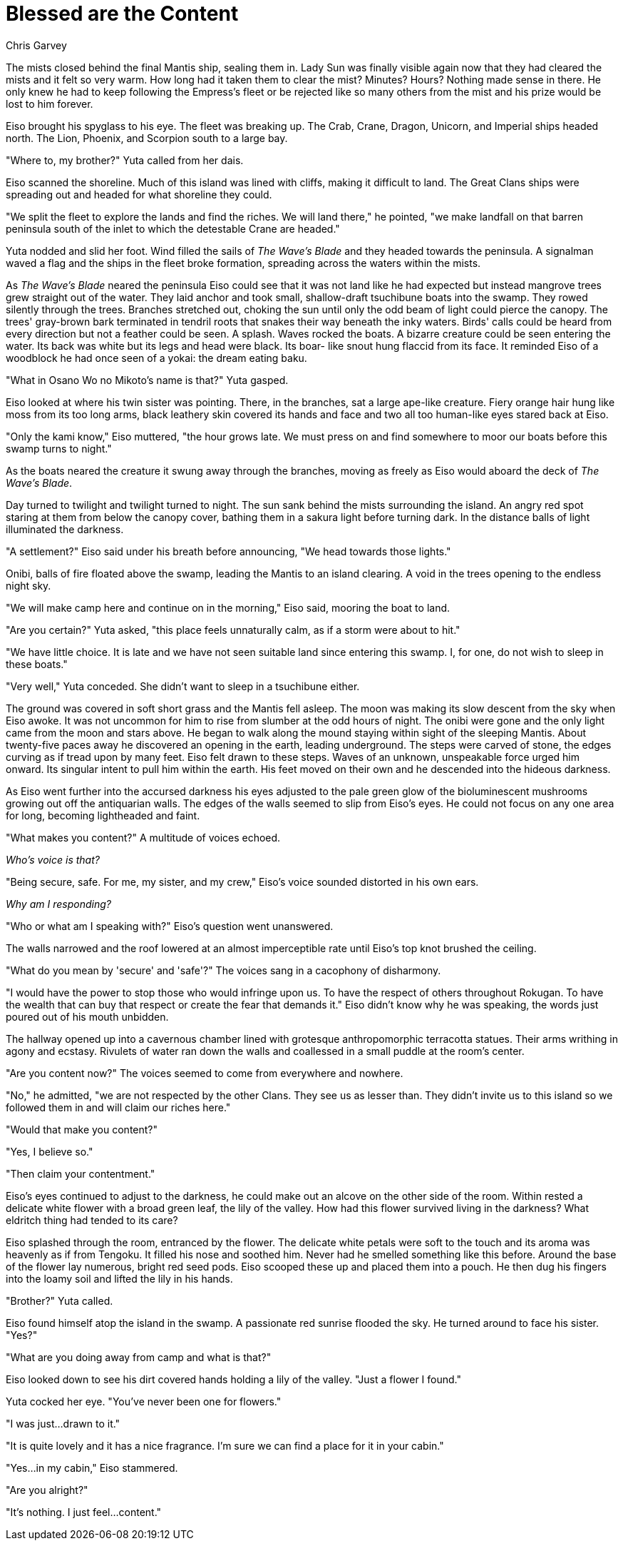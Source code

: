 :doctype: book
:icons: font
:page-background-image: image:background_neutral.jpg[fit=fill, pdfwidth=100%]

= Blessed are the Content
Chris Garvey

The mists closed behind the final Mantis ship, sealing them in. Lady Sun was finally visible again now that they had cleared the mists and it felt so very warm. How long had it taken them to clear the mist? Minutes? Hours? Nothing made sense in there. He only knew he had to keep following the Empress's fleet or be rejected like so many others from the mist and his prize would be lost to him forever.

Eiso brought his spyglass to his eye. The fleet was breaking up. The Crab, Crane, Dragon, Unicorn, and Imperial ships headed north. The Lion, Phoenix, and Scorpion south to a large bay.

"Where to, my brother?" Yuta called from her dais.

Eiso scanned the shoreline. Much of this island was lined with cliffs, making it difficult to land. The Great Clans ships were spreading out and headed for what shoreline they could.

"We split the fleet to explore the lands and find the riches. We will land there," he pointed, "we make landfall on that barren peninsula south of the inlet to which the detestable Crane are headed."

Yuta nodded and slid her foot. Wind filled the sails of _The Wave's Blade_ and they headed towards the peninsula. A signalman waved a flag and the ships in the fleet broke formation, spreading across the waters within the mists.

As _The Wave's Blade_ neared the peninsula Eiso could see that it was not land like he had expected but instead mangrove trees grew straight out of the water. They laid anchor and took small, shallow-draft tsuchibune boats into the swamp. They rowed silently through the trees. Branches stretched out, choking the sun until only the odd beam of light could pierce the canopy. The trees' gray-brown bark terminated in tendril roots that snakes their way beneath the inky waters. Birds' calls could be heard from every direction but not a feather could be seen. A splash. Waves rocked the boats. A bizarre creature could be seen entering the water. Its back was white but its legs and head were black. Its boar- like snout hung flaccid from its face. It reminded Eiso of a woodblock he had once seen of a yokai: the dream eating baku.

"What in Osano Wo no Mikoto's name is that?" Yuta gasped.

Eiso looked at where his twin sister was pointing. There, in the branches, sat a large ape-like creature. Fiery orange hair hung like moss from its too long arms, black leathery skin covered its hands and face and two all too human-like eyes stared back at Eiso.

"Only the kami know," Eiso muttered, "the hour grows late. We must press on and find somewhere to moor our boats before this swamp turns to night."

As the boats neared the creature it swung away through the branches, moving as freely as Eiso would aboard the deck of _The Wave's Blade_.

Day turned to twilight and twilight turned to night. The sun sank behind the mists surrounding the island. An angry red spot staring at them from below the canopy cover, bathing them in a sakura light before turning dark. In the distance balls of light illuminated the darkness.

"A settlement?" Eiso said under his breath before announcing, "We head towards those lights."

Onibi, balls of fire floated above the swamp, leading the Mantis to an island clearing. A void in the trees opening to the endless night sky.

"We will make camp here and continue on in the morning," Eiso said, mooring the boat to land.

"Are you certain?" Yuta asked, "this place feels unnaturally calm, as if a storm were about to hit."

"We have little choice. It is late and we have not seen suitable land since entering this swamp. I, for one, do not wish to sleep in these boats."

"Very well," Yuta conceded. She didn't want to sleep in a tsuchibune either.

The ground was covered in soft short grass and the Mantis fell asleep. The moon was making its slow descent from the sky when Eiso awoke. It was not uncommon for him to rise from slumber at the odd hours of night. The onibi were gone and the only light came from the moon and stars above. He began to walk along the mound staying within sight of the sleeping Mantis. About twenty-five paces away he discovered an opening in the earth, leading underground. The steps were carved of stone, the edges curving as if tread upon by many feet. Eiso felt drawn to these steps. Waves of an unknown, unspeakable force urged him onward. Its singular intent to pull him within the earth. His feet moved on their own and he descended into the hideous darkness.

As Eiso went further into the accursed darkness his eyes adjusted to the pale green glow of the bioluminescent mushrooms growing out off the antiquarian walls. The edges of the walls seemed to slip from Eiso's eyes. He could not focus on any one area for long, becoming lightheaded and faint.

"What makes you content?" A multitude of voices echoed.

_Who's voice is that?_

"Being secure, safe. For me, my sister, and my crew," Eiso's voice sounded distorted in his own ears.

_Why am I responding?_

"Who or what am I speaking with?" Eiso's question went unanswered.

The walls narrowed and the roof lowered at an almost imperceptible rate until Eiso's top knot brushed the ceiling.

"What do you mean by 'secure' and 'safe'?" The voices sang in a cacophony of disharmony.

"I would have the power to stop those who would infringe upon us. To have the respect of others throughout Rokugan. To have the wealth that can buy that respect or create the fear that demands it." Eiso didn't know why he was speaking, the words just poured out of his mouth  unbidden.

The hallway opened up into a cavernous chamber lined with grotesque anthropomorphic terracotta statues. Their arms writhing in agony and ecstasy. Rivulets of water ran down the walls and coallessed in a small puddle at the room's center.

"Are you content now?" The voices seemed to come from everywhere and nowhere.

"No," he admitted, "we are not respected by the other Clans. They see us as lesser than. They didn't invite us to this island so we followed them in and will claim our riches here."

"Would that make you content?"

"Yes, I believe so."

"Then claim your contentment."

Eiso's eyes continued to adjust to the darkness, he could make out an alcove on the other side of the room. Within rested a delicate white flower with a broad green leaf, the lily of the valley. How had this flower survived living in the darkness? What eldritch thing had tended to its care?

Eiso splashed through the room, entranced by the flower. The delicate white petals were soft to the touch and its aroma was heavenly as if from Tengoku. It filled his nose and soothed him. Never had he smelled something like this before. Around the base of the flower lay numerous, bright red seed pods. Eiso scooped these up and placed them into a pouch. He then dug his fingers into the loamy soil and lifted the lily in his hands.

"Brother?" Yuta called.

Eiso found himself atop the island in the swamp. A passionate red sunrise flooded the sky. He turned around to face his sister. "Yes?"

"What are you doing away from camp and what is that?"

Eiso looked down to see his dirt covered hands holding a lily of the valley. "Just a flower I found."

Yuta cocked her eye. "You've never been one for flowers."

"I was just...drawn to it."

"It is quite lovely and it has a nice fragrance. I'm sure we can find a place for it in your cabin."

"Yes...in my cabin," Eiso stammered.

"Are you alright?"

"It's nothing. I just feel...content."
